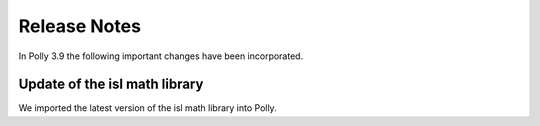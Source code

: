 =============
Release Notes
=============

In Polly 3.9 the following important changes have been incorporated.


Update of the isl math library
------------------------------

We imported the latest version of the isl math library into Polly.

